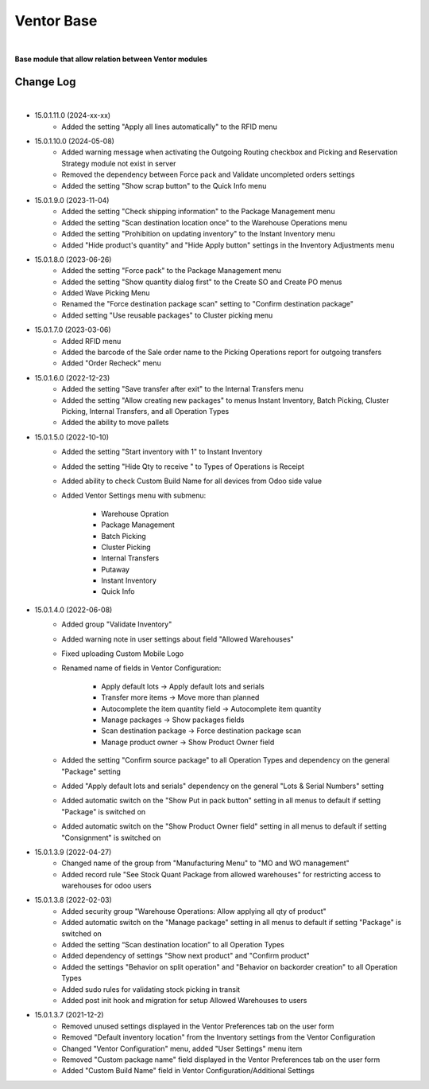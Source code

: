 Ventor Base
===========

|

**Base module that allow relation between Ventor modules**

Change Log
##########

|

* 15.0.1.11.0 (2024-xx-xx)
    - Added the setting "Apply all lines automatically" to the RFID menu

* 15.0.1.10.0 (2024-05-08)
    - Added warning message when activating the Outgoing Routing checkbox and Picking and Reservation Strategy module not exist in server
    - Removed the dependency between Force pack and Validate uncompleted orders settings
    - Added the setting "Show scrap button" to the Quick Info menu

* 15.0.1.9.0 (2023-11-04)
    - Added the setting "Check shipping information" to the Package Management menu
    - Added the setting "Scan destination location once" to the Warehouse Operations menu
    - Added the setting "Prohibition on updating inventory" to the Instant Inventory menu
    - Added "Hide product's quantity" and "Hide Apply button" settings in the Inventory Adjustments menu

* 15.0.1.8.0 (2023-06-26)
    - Added the setting "Force pack" to the Package Management menu
    - Added the setting "Show quantity dialog first" to the Create SO and Create PO menus
    - Added Wave Picking Menu
    - Renamed the "Force destination package scan" setting to "Confirm destination package"
    - Added setting "Use reusable packages" to Cluster picking menu

* 15.0.1.7.0 (2023-03-06)
    - Added RFID menu
    - Added the barcode of the Sale order name to the Picking Operations report for outgoing transfers
    - Added "Order Recheck" menu

* 15.0.1.6.0 (2022-12-23)
    - Added the setting "Save transfer after exit" to the Internal Transfers menu
    - Added the setting "Allow creating new packages" to menus Instant Inventory, Batch Picking, Cluster Picking, Internal Transfers, and all Operation Types
    - Added the ability to move pallets

* 15.0.1.5.0 (2022-10-10)
    - Added the setting "Start inventory with 1" to Instant Inventory
    - Added the setting "Hide Qty to receive " to  Types of Operations is Receipt
    - Added ability to check Custom Build Name for all devices from Odoo side value
    - Added Ventor Settings menu with submenu:

        - Warehouse Opration
        - Package Management
        - Batch Picking
        - Cluster Picking
        - Internal Transfers
        - Putaway
        - Instant Inventory
        - Quick Info

* 15.0.1.4.0 (2022-06-08)
    - Added group "Validate Inventory"
    - Added warning note in user settings about field "Allowed Warehouses"
    - Fixed uploading Custom Mobile Logo
    - Renamed name of fields in Ventor Configuration:

        - Apply default lots -> Apply default lots and serials
        - Transfer more items -> Move more than planned
        - Autocomplete the item quantity field -> Autocomplete item quantity
        - Manage packages -> Show packages fields
        - Scan destination package -> Force destination package scan
        - Manage product owner -> Show Product Owner field
    - Added the setting "Confirm source package" to all Operation Types and dependency on the general "Package" setting
    - Added "Apply default lots and serials" dependency on the general "Lots & Serial Numbers" setting
    - Added automatic switch on the "Show Put in pack button" setting in all menus to default if setting "Package" is switched on
    - Added automatic switch on the "Show Product Owner field" setting in all menus to default if setting "Consignment" is switched on

* 15.0.1.3.9 (2022-04-27)
    - Changed name of the group from "Manufacturing Menu" to "MO and WO management"
    - Added record rule "See Stock Quant Package from allowed warehouses" for restricting access to warehouses for odoo users

* 15.0.1.3.8 (2022-02-03)
    - Added security group "Warehouse Operations: Allow applying all qty of product"
    - Added automatic switch on the "Manage package" setting in all menus to default if setting "Package" is switched on
    - Added the setting “Scan destination location” to all Operation Types
    - Added dependency of settings "Show next product" and "Confirm product"
    - Added the settings "Behavior on split operation" and "Behavior on backorder creation" to all Operation Types
    - Added sudo rules for validating stock picking in transit
    - Added post init hook and migration for setup Allowed Warehouses to users

* 15.0.1.3.7 (2021-12-2)
    - Removed unused settings displayed in the Ventor Preferences tab on the user form
    - Removed "Default inventory location" from the Inventory settings from the Ventor Configuration
    - Changed "Ventor Configuration" menu, added "User Settings" menu item
    - Removed "Custom package name" field displayed in the Ventor Preferences tab on the user form
    - Added "Custom Build Name" field in Ventor Configuration/Additional Settings

